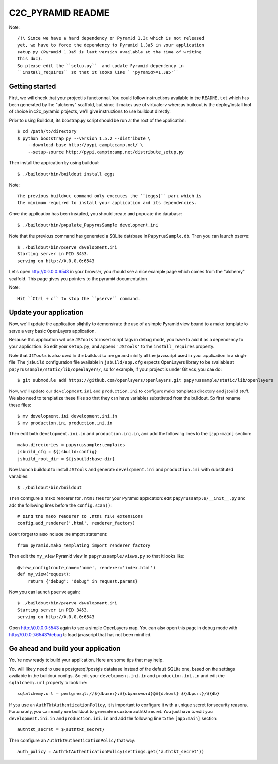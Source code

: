 C2C_PYRAMID README
==================

Note::

    /!\ Since we have a hard dependency on Pyramid 1.3x which is not released
    yet, we have to force the dependency to Pyramid 1.3a5 in your application
    setup.py (Pyramid 1.3a5 is last version available at the time of writing
    this doc).
    So please edit the ``setup.py``, and update Pyramid dependency in
    ``install_requires`` so that it looks like ``'pyramid>=1.3a5'``.

Getting started
---------------

First, we will check that your project is functionnal. You could follow
instructions available in the ``README.txt`` which has been generated by the
"alchemy" scaffold, but since it makes use of virtualenv whereas buildout
is the deploy/install tool of choice in c2c_pyramid projects, we'll give
instructions to use buildout directly.

Prior to using Buildout, its boostrap.py script should be run at the root of
the application::

    $ cd /path/to/directory
    $ python bootstrap.py --version 1.5.2 --distribute \
        --download-base http://pypi.camptocamp.net/ \
        --setup-source http://pypi.camptocamp.net/distribute_setup.py

Then install the application by using buildout::

    $ ./buildout/bin/buildout install eggs

Note::

    The previous buildout command only executes the ``[eggs]`` part which is
    the minimum required to install your application and its dependencies.

Once the application has been installed, you should create and populate the
database::

    $ ./buildout/bin/populate_PapyrusSample development.ini

Note that the previous command has generated a SQLite database in
``PapyrusSample.db``. Then you can launch pserve::

    $ ./buildout/bin/pserve development.ini
    Starting server in PID 3453.
    serving on http://0.0.0.0:6543

Let's open http://0.0.0.0:6543 in your browser, you should see a nice example
page which comes from the "alchemy" scaffold. This page gives you pointers to
the pyramid documentation.

Note::

    Hit ``Ctrl + c`` to stop the ``pserve`` command.

Update your application
-----------------------

Now, we'll update the application slightly to demonstrate the use of a simple
Pyramid view bound to a mako template to serve a very basic OpenLayers
application.

Because this application will use ``JSTools`` to insert script tags in debug
mode, you have to add it as a dependency to your application. So edit your
``setup.py``, and append ``'JSTools'`` to the ``install_requires`` property.

Note that ``JSTools`` is also used in the buildout to merge and minify all the
javascript used in your application in a single file.
The ``jsbuild`` configuration file available in ``jsbuild/app.cfg`` expects
OpenLayers library to be available at ``papyrussample/static/lib/openlayers/``,
so for example, if your project is under Git vcs, you can do::

    $ git submodule add https://github.com/openlayers/openlayers.git papyrussample/static/lib/openlayers

Now, we'll update our ``development.ini`` and ``production.ini`` to configure
mako templates directory and jsbuild stuff.
We also need to templatize these files so that they can have variables
substituted from the buildout. So first rename these files::

    $ mv development.ini development.ini.in
    $ mv production.ini production.ini.in

Then edit both ``development.ini.in`` and ``production.ini.in``, and add the
following lines to the ``[app:main]`` section::

    mako.directories = papyrussample:templates
    jsbuild_cfg = ${jsbuild:config}
    jsbuild_root_dir = ${jsbuild:base-dir}

Now launch buildout to install ``JSTools`` and generate ``development.ini``
and ``production.ini`` with substituted variables::

    $ ./buildout/bin/buildout

Then configure a mako renderer for ``.html`` files for your Pyramid
application: edit ``papyrussample/__init__.py`` and add the following lines
before the ``config.scan()``::

    # bind the mako renderer to .html file extensions
    config.add_renderer('.html', renderer_factory)

Don't forget to also include the import statement::

    from pyramid.mako_templating import renderer_factory

Then edit the ``my_view`` Pyramid view in ``papyrussample/views.py`` so that it
looks like::

    @view_config(route_name='home', renderer='index.html')
    def my_view(request):
        return {"debug": "debug" in request.params}

Now you can launch ``pserve`` again::

    $ ./buildout/bin/pserve development.ini
    Starting server in PID 3453.
    serving on http://0.0.0.0:6543

Open http://0.0.0.0:6543 again to see a simple OpenLayers map. You can also
open this page in debug mode with http://0.0.0.0:6543?debug to load javascript
that has not been minified.

Go ahead and build your application
-----------------------------------

You're now ready to build your application.
Here are some tips that may help.

You will likely need to use a postgresql/postgis database instead of the
default SQLite one, based on the settings available in the buildout configs.
So edit your ``development.ini.in`` and ``production.ini.in`` and edit the
``sqlalchemy.url`` property to look like::

    sqlalchemy.url = postgresql://${dbuser}:${dbpassword}@${dbhost}:${dbport}/${db}

If you use an ``AuthTktAuthenticationPolicy``, it is important to configure it
with a unique secret for security reasons. Fortunately, you can easily use
buildout to generate a custom authtkt secret. You just have to edit your
``development.ini.in`` and ``production.ini.in`` and add the following line
to the ``[app:main]`` section::

    authtkt_secret = ${authtkt_secret}

Then configure an ``AuthTktAuthenticationPolicy`` that way::

    auth_policy = AuthTktAuthenticationPolicy(settings.get('authtkt_secret'))

